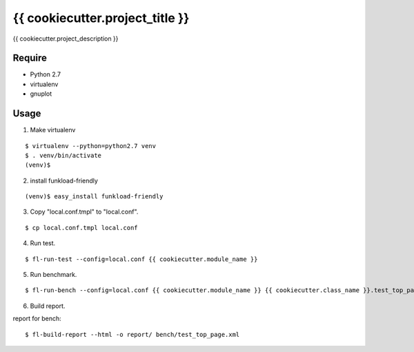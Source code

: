 ================================
{{ cookiecutter.project_title }}
================================

{{ cookiecutter.project_description }}

Require
=======

* Python 2.7
* virtualenv
* gnuplot

Usage
=====

1. Make virtualenv

::

   $ virtualenv --python=python2.7 venv
   $ . venv/bin/activate
   (venv)$

2. install funkload-friendly

::

   (venv)$ easy_install funkload-friendly

3. Copy "local.conf.tmpl" to "local.conf".

::

   $ cp local.conf.tmpl local.conf

4. Run test.

::

   $ fl-run-test --config=local.conf {{ cookiecutter.module_name }}

5. Run benchmark.

::

   $ fl-run-bench --config=local.conf {{ cookiecutter.module_name }} {{ cookiecutter.class_name }}.test_top_page

6. Build report.

report for bench::

   $ fl-build-report --html -o report/ bench/test_top_page.xml

